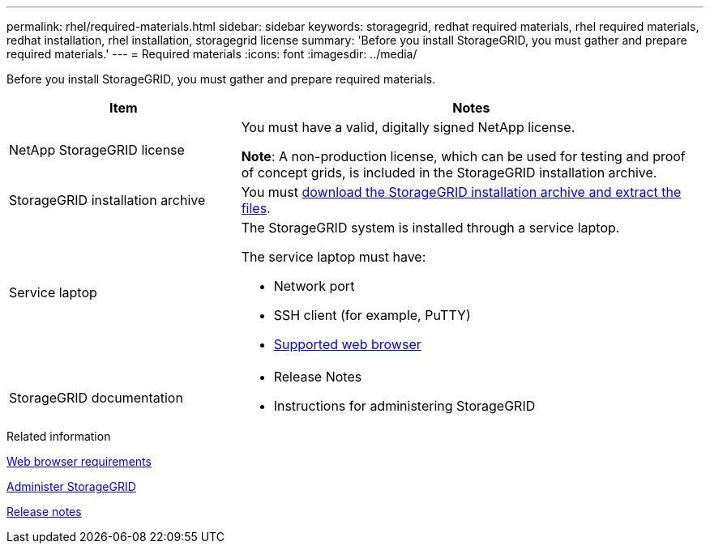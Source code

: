 ---
permalink: rhel/required-materials.html
sidebar: sidebar
keywords: storagegrid, redhat required materials, rhel required materials, redhat installation, rhel installation, storagegrid license
summary: 'Before you install StorageGRID, you must gather and prepare required materials.'
---
= Required materials
:icons: font
:imagesdir: ../media/

[.lead]
Before you install StorageGRID, you must gather and prepare required materials.

[cols="1a,2a" options="header"]
|===
| Item| Notes

a|NetApp StorageGRID license
a|You must have a valid, digitally signed NetApp license.

*Note*: A non-production license, which can be used for testing and proof of concept grids, is included in the StorageGRID installation archive.

a|StorageGRID installation archive
a|You must xref:downloading-and-extracting-storagegrid-installation-files.adoc[download the StorageGRID installation archive and extract the files].

a|Service laptop
a|The StorageGRID system is installed through a service laptop.

The service laptop must have:

* Network port
* SSH client (for example, PuTTY)
* xref:../admin/web-browser-requirements.adoc[Supported web browser]

a| StorageGRID documentation
a|* Release Notes
* Instructions for administering StorageGRID

|===
.Related information

xref:../admin/web-browser-requirements.adoc[Web browser requirements]

xref:../admin/index.adoc[Administer StorageGRID]

xref:../release-notes/index.adoc[Release notes]
